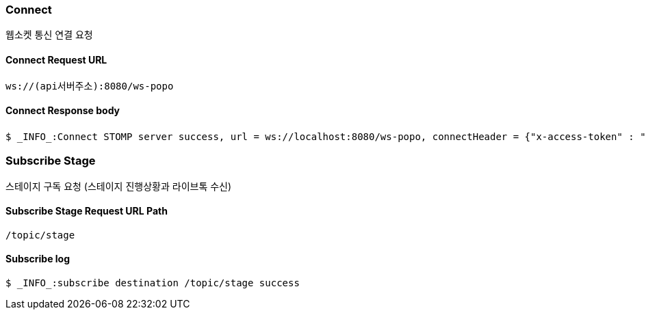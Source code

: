 
// api 명 : h3
=== Connect
웹소켓 통신 연결 요청

==== Connect Request URL
[source,http,options="nowrap"]
----
ws://(api서버주소):8080/ws-popo
----

==== Connect Response body
[source,http,options="wrap"]
----
$ _INFO_:Connect STOMP server success, url = ws://localhost:8080/ws-popo, connectHeader = {"x-access-token" : "액세스 토큰 값"}
----


=== Subscribe Stage
스테이지 구독 요청 (스테이지 진행상황과 라이브톡 수신)

==== Subscribe Stage Request URL Path
[source,http,options="nowrap"]
----
/topic/stage
----

==== Subscribe log
[source,http,options="nowrap"]
----
$ _INFO_:subscribe destination /topic/stage success
----

